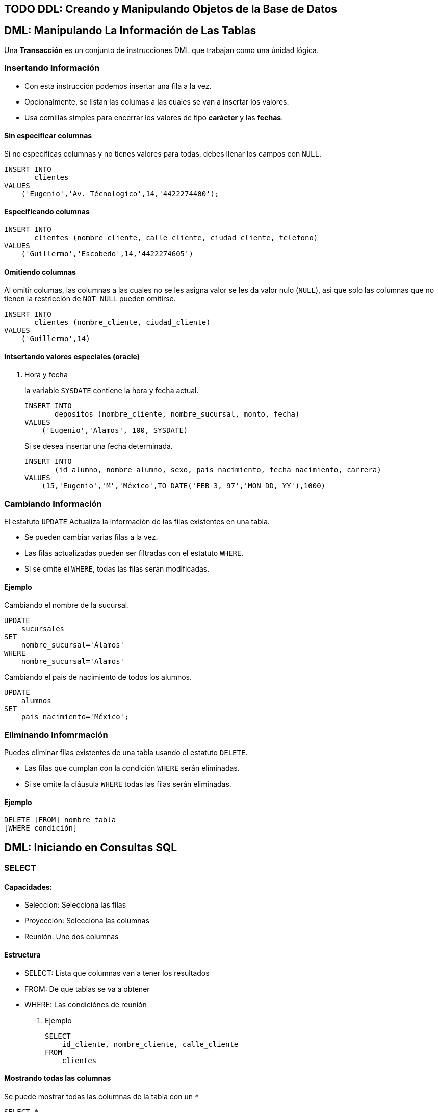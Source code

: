 

[[ddl-creando-y-manipulando-objetos-de-la-base-de-datos]]
== [.todo .TODO]#TODO# DDL: Creando y Manipulando Objetos de la Base de Datos

== DML: Manipulando La Información de Las Tablas

Una *Transacción* es un conjunto de instrucciones DML que trabajan como
una únidad lógica.

=== Insertando Información

* Con esta instrucción podemos insertar una fila a la vez.
* Opcionalmente, se listan las columas a las cuales se van a insertar
los valores.
* Usa comillas simples para encerrar los valores de tipo *carácter* y
las *fechas*.

==== Sin especificar columnas

Si no especificas columnas y no tienes valores para todas, debes llenar
los campos con `NULL`.

[source,sql]
----
INSERT INTO
       clientes
VALUES
    ('Eugenio','Av. Técnologico',14,'4422274400');
----

==== Especificando columnas

[source,sql]
----
INSERT INTO
       clientes (nombre_cliente, calle_cliente, ciudad_cliente, telefono)
VALUES
    ('Guillermo','Escobedo',14,'4422274605')
----

==== Omitiendo columnas

Al omitir columas, las columnas a las cuales no se les asigna valor se
les da valor nulo (`NULL`), asi que solo las columnas que no tienen la
restricción de `NOT NULL` pueden omitirse.

[source,sql]
----
INSERT INTO
       clientes (nombre_cliente, ciudad_cliente)
VALUES
    ('Guillermo',14)
----

==== Intsertando valores especiales (oracle)

. Hora y fecha
+
la variable `SYSDATE` contiene la hora y fecha actual.
+
[source,sql]
----
INSERT INTO
       depositos (nombre_cliente, nombre_sucursal, monto, fecha)
VALUES
    ('Eugenio','Alamos', 100, SYSDATE)
----
+
Si se desea insertar una fecha determinada.
+
[source,sql]
----
INSERT INTO
       (id_alumno, nombre_alumno, sexo, pais_nacimiento, fecha_nacimiento, carrera)
VALUES
    (15,'Eugenio','M','México',TO_DATE('FEB 3, 97','MON DD, YY'),1000)
----

=== Cambiando Información

El estatuto `UPDATE` Actualiza la información de las filas existentes en
una tabla.

* Se pueden cambiar varias filas a la vez.
* Las filas actualizadas pueden ser filtradas con el estatuto `WHERE`.
* Si se omite el `WHERE`, todas las filas serán modificadas.

==== Ejemplo

Cambiando el nombre de la sucursal.

[source,sql]
----
UPDATE
    sucursales
SET
    nombre_sucursal='Álamos'
WHERE
    nombre_sucursal='Alamos'
----

Cambiando el pais de nacimiento de todos los alumnos.

[source,sql]
----
UPDATE
    alumnos
SET
    pais_nacimiento='México';
----

=== Eliminando Infomrmación

Puedes eliminar filas existentes de una tabla usando el estatuto
`DELETE`.

* Las filas que cumplan con la condición `WHERE` serán eliminadas.
* Si se omite la cláusula `WHERE` todas las filas serán eliminadas.

==== Ejemplo

[source,sql]
----
DELETE [FROM] nombre_tabla
[WHERE condición]
----

== DML: Iniciando en Consultas SQL

=== SELECT

==== Capacidades:

* Selección: Selecciona las filas
* Proyección: Selecciona las columnas
* Reunión: Une dos columnas

==== Estructura

* SELECT: Lista que columnas van a tener los resultados
* FROM: De que tablas se va a obtener
* WHERE: Las condiciónes de reunión

. Ejemplo
+
[source,sql]
----
SELECT
    id_cliente, nombre_cliente, calle_cliente
FROM
    clientes
----

==== Mostrando todas las columnas

Se puede mostrar todas las columnas de la tabla con un `*`

[source,sql]
----
SELECT *
FROM
    clientes
----

[source,sql]
----
SELECT *
FROM
    employees, departments
----

[source,sql]
----
SELECT
    employees*
FROM
    employees
----

==== DISTINCT

Para mostrar solo los valores diferentes de las columnas usamos la
palabra reservada DISTINCT

[source,sql]
----
--Muestra solo los valores diferentes(unicos)
SELECT
    DISTINCT department_id
FROM
    employees
----

==== Alias

Podemos poner un alias a las columnas del resultado.

[source,sql]
----
SELECT
    salary AS "Salario Anual"
FROM
    employees
----

==== Expreciones

El `SELECT` puede contener expreciones con los operadores `+, -, * o /`.

[source,sql]
----
-- Podemos usar párentesís para cambiar la procedencia de los operadores
SELECT
    (salary+300)*12
FROM
    employees
----

==== Evaluación de valores nulos

En *Oracle*, la función `NVL` permite convertir un valor nulo a uno
válido

[source,sql]
----
-- NVL(columna,valor a dar a los nulos)
SELECT
    last_name,
    salary*12,
    NVL(commision_pct,0),
    NVL(hire_date,'2013-05-12'),
    NVL(phone_number, 'Sin telefono')
FROM
    employees
----

==== Concatenación de cadenas

Se pueden concatenar cadenas o columnas con el operador `|| o +`
(depende de el manejador)

[source,sql]
----
-- Nombre apellido
SELECT
    last_name||' '||first_name
FROM
    employees
----

=== WHERE

==== Capacidades

La cláusula `WHERE` permite filtar los resultados de vienen de la
cláusula `SELECT`, Esta es colocada despues de la cláusula `FROM`.

==== Estructura

[source,sql]
----
SELECT
    columas
FROM
    tablas
WHERE
    condiciones
----

. Ejemplo
+
[source,sql]
----
SELECT *
FROM
    employees
WHERE
    department_id = 60;
----

==== Cadenas de caracteres y fechas

* Los caracteres de tipo string y fechas son delimitados con comillas
simples.
* Son sensibles a Mayusculas.
* Las fechas son sensibles a un formato, para conocer este formato
podemos hacer.
+
[source,sql]
----
SELECT sysdate
FROM dual;
----
* Las fechas pueden requerir la función `TO_DATE` para ser utilizadas en
el `WHERE`.

==== Operadores de comparación

Se pueden usar los operadores de comparación \=, >,>\= y !=

[source,sql]
----
SELECT
    last_name, salary, commision_pct
FROM
    employees
WHERE
    commision_pct <= .2;
----

==== Operador BETWEEN

Este opreador se puede usar con cualquer tipo de dato y filtra entre dos
valores dados (inclusivo)

[source,sql]
----
SELECT
    last_name, salary
FROM
    employees
WHERE
    salary BETWEEN 1500 AND 25000;
----

==== Operador IN

Concuerda con cualquer valor contenido en la lista.
`IN(lista de valores)`

[source,sql]
----
SELECT
    last_name, salary, manager_id
FROM
    employees
WHERE
    manager_id IN (120, 123);
----

==== Operador LIKE

Sirve para hacer búsquedas con comodines de cadenas de caracteres.

* El símbolo `%` representa cero o varios caracteres.
* El símbolo `_` representa un cáracter.

[source,sql]
----
SELECT last_name
FROM employees
WHERE last_name LIKE 'S%';
----

Podemos combinar ambos patrones para concordar con una busqueda más
compleja.

==== Operador IS NULL

Se usa para buscar valores nulos.

[source,sql]
----
SELECT
    last_name, manager_id
FROM
    employees
WHERE
    manager_id IS NULL;
----

==== Operadores lógicos

Estos operadores pueden ser usados con los () para hacer busquedas más
específicas.

. Operador AND
+
[source,sql]
----
SELECT
    employee_id, last_name, job_id, salary
FROM
    employees
WHERE
    salary >= 1100
    AND job_id='SA_MAN'
----
. Operador OR
+
[source,sql]
----
SELECT
    employee_id, last_name, job_id, salary
FROM
    employees
WHERE
    salary >= 11000
    OR job_id='SA_MAN';
----
. Operador NOT
+
[source,sql]
----
SELECT
    employee_id, last_name, job_id, salary
FROM
    employees
WHERE
    job_id NOT IN ('HR_REP','MK_REP'
                  'SA_REP','PU_MAN');
----

=== ORDER BY

Esta cláusula nos permite ordenar las tablas de salida, puede ser

* `ASC` : de manera acendente.
* `DESC` : de manera decendente.

Esta clausula siempre debe estar al final, en la últma instrucción.

==== Decendente y Acentendente

Por defecto se ordena de manera acendente.

[source,sql]
----
SELECT
    last_name, salary*12, department_id, hire_date AS "Fecha de Contrato"
FROM
    employees
ORDER BY
      hire_date DESC;
----

En `ORDER BY` podemos ordenar llamando al alias de hire~date~
`ORDER BY "Fecha de Contrato" DESC;`.

==== Podemos ordenar múltiples columas en un orden

[source,sql]
----
SELECT
    last_name, salary*12, department_id depto, hire_date AS "Fecha de Contrato"
FROM
    employees
ORDER BY
      depto, hire_date;
----

==== Ordenando con columnas no proyectadas

[source,sql]
----
SELECT
    last_name, salary, department_id
FROM
    employees
ORDER BY
      job_id;
----

Podemos ordenar en base a columnas no proyectadas con el `SELECT`.

==== Ordenando con expresiones

[source,sql]
----
SELECT
    last_name, salary, department_id
FROM
    employees
ORDER BY
      salary*12;
----

Podemos usar expreciones para ordenar nuestras columnas.

== DML: Funciones Sobre Filas Individuales

* Manipulan unidades de dato.
* Varios argumentos, un valor de salida.
* Actuan sobre cada una de las filas regresadas.
* Regresan un resultado por fila.
* Pueden modificar tipos de dato.
* Pueden ser anidadas.
** `nombre_funcion (columna | expreción , [arg1,arg2,...])`

=== Funciones caracter

==== Case Conversion Function

Cambian las mayúsculas y minúsculas de cadenas de caracteres.

[cols=",",options="header",]
|===
|Función |Resultado
|`LOWER('SQL Course')` |sql course
|`UPPER('SQL Course')` |SQL COURSE
|`INITCAP('SQL Course')` |Sql Course
|===

[[ejemplo-4]]
==== Ejemplo

Si desconocemos cómo esta la información en la base de datos, nos
conviene convertir a minúsculas lo que obtenemos de la base de datos y
hacer la comparación.

[source,sql]
----
SELECT
    employee_id, last_name, department_id
FROM
    employee
WHERE
    LOWER(last_name) = 'king';
----

=== Funciones de manpulación de caracteres

Manipulan caracteres.

[cols=",",options="header",]
|===
|Función |Resultado
|`CONCAT('Good','String')` |GoodSrting
|`SUBSTR('String',1,3)` |Str
|`LENGTH('String')` |6
|`INSTR('String',r)` |3
|`LPAD(SALARY,10,'*')` |******500
|===

[[ejemplo-5]]
==== Ejemplo

[source,sql]
----
SELECT
    last_name, CONCAT(last_name,first_name), LENGTH(last_name), INSTR(last_name,'s')
FROM
    employees
WHERE
    SUBSTR(last_name, 2, 2) = 'ar';
----

Dando como resultado la tabla:

[cols=",,,",options="header",]
|===
|last~name~ |CONCAT(last~name~,first~name~) |LENGTH(last~name~)
|INSTR(last~name~,'s')
|Marke |MarkeSteven |6 |0

|Hartstein |HartsteinMichael |9 |5

|Vargas |VargasPeter |6 |6
|===

=== Funciones Númericas

[cols=",",options="header",]
|===
|Función |Resultado
|`ROUND(45.926,2)` |45,93
|`TRUNC(45.926,2)` |45.92
|`MOD(1600, 300)` |100
|===

=== Trabajando con Fechas

* Oracle almacena las fechas internamente en un formato númerico: siglo,
año, mes, día, horas, minutos, segundos.
* El formato por defecto en México es `DD/MM/YY`.
* `SYSDATE` es una función que retorna la fecha y hora de sistema.
* `DUAL` es una tabla comodín que se usa para ver `SYSDATE`.

==== Usando Funciones de Fecha

[cols=",",options="header",]
|===
|Función |Resultado
|`MONTHS_BETWEEN('01/09/95', '11/01/94')` |19.6774194
|`ADD_MONTHS('11/01/94',6)` |'11-JUL-94'
|`NEXT_DAY('01/09/95','Viernes')` |'08-SEP-95'
|`LAST_DAY('01/09/95')` |'30-SEP-95'
|`ROUND(TO_DATE('25/07/95'),'MONTH')` |'01/08/95'
|`ROUND(TO_DATE('25/07/95'),'YEAR')` |'01/01/96'
|`TRUNC(TO_DATE('25/07/95'),'MONTH')` |'01/07/96'
|`TRUNC(TO_DATE('25/07/95'),'YEAR')` |'01/01/95'
|===

*Nota*: Se debe de escribir en inglés el segundo argumento.

=== Conversión Implicita de Tipos de Datos

En asignaciones, Oracle puede convertir automáticamente.

[cols=",",options="header",]
|===
|De |A
|VARCHAR2 o CHAR |NUMERO
|VARCHAR2 o CHAR |FECHA
|NUMERO |VARCHAR2
|FECHA |VARCHAR2
|===

En evaluación de expresiones, Oracle puede convertir automáticamente.

[cols=",",options="header",]
|===
|De |A
|VARCHAR2 o CHAR |NUMERO
|VARCHAR2 o CHAR |FECHA
|===

=== Función TO~CHAR~ con Fechas

`TO_CHAR(fecha, 'formato')`

* El modelo de formato debe ser encerrado entre comillas simples y es
sensible a Mayúsculas.
* Puede Incluir cualquier elemento de formato válido de fecha.
* Puede utilizarse un *Fm* para remover blancos o ceros a la izquerda.

==== Modelos de formato para fechas

[cols=",",options="header",]
|===
|Modelo de formato |Significado
|YYYY |Año completo con números
|YEAR |Año completo en palabras
|MM |Mes en número
|MONTH |Nombre completo del mes
|D |Día númerico
|DY |Abreviación de 3 letras del nombre del día
|DAY |Nombre completo del día de la semana
|===

==== Ejemplos de formato

[cols=",",options="header",]
|===
|Modelo |resultado
|`HH24:MI:SS AM` |15:45:32 AM
|`DD "de" MONTH` |12 de Octubre
|`ddspth` |fourteenth
|===

==== Ejemplo de uso

[source,sql]
----
SELECT
    last_name,
    TO_CHAR(hire_date, 'DD Month YYYY') AS "Fecha de contratación"
FROM
    employees;
----

daria resultado a:

[cols=",",options="header",]
|===
|last~name~ |Fecha de contratación
|Grant |13 Enero 2000
|Whalen |17 Septiembre 1987
|===

=== Función TO~CHAR~ con Números

`TO_CHAR(número, 'formato')`

Se usan las siguientes tablas de formato:

[cols=",",]
|===
|`9` |Representa un número
|`0` |Fuerza un cero
|`$` |Muestra un signo de dólar
|`.` |Imprime un punto
|`,` |Imprime un indicador de miles
|===

[[ejemplo-6]]
==== Ejemplo

[source,sql]
----
SELECT
    first_name,
    TO_CHAR(salary, '$99,999') fmt_salary
FROM
    employees
WHERE
    UPPER(last_name) = 'KING';
----

[cols=",,",options="header",]
|===
|first~name~ |salary |fmt~salary~
|Steven |24000 |$24,000
|Janette |10000 |$10,000
|===

==== Funciones `TO_NUMBER` y `TO_DATE`

* Se usa la función `TO_NUMBER` para convertir cadenas de caracteres a
números con formato.
** `TO_NUMBER(caracter)`
* Se usa la función `TO_DATE` para convertir cadenas de caracteres a
fecha con formato.
** `TO_DATE(caracter[, 'modelo de fomato'])`

=== Función NVL

Convierte de un valor nulo a uno válido.

* Se puede usar con fecha, carácter y número.
* Los tipos de dato deben coincidir.

[[ejemplo-7]]
==== Ejemplo

[source,sql]
----
SELECT
    last_name,
    salary,
    commision_pct,
    (salary*12) + NVL(commision_pct*salary,0) AS "NVL",
    (salary*12) + (commision_pct*salary) "NULL"
From
    employees;
----

Que daria como resultado:

.Si no nos encargamos de los valores nulos, nuestra operación da valor
nulo.
[cols=",,,,",options="header",]
|===
|last~name~ |salary |commision~pct~ |NVL |NULL
|Grant |7000 |.15 |85050 |85050
|Jhonson |6200 |.1 |75020 |75020
|Taylor |3200 | |38400 |
|Fleaur |3100 | |37200 |
|===

=== Función DECODE

Facilita condiciones haciendo el trabajo de un `IF-THEN-ELSE`.

[source,sql]
----
DECODE (columna/expresión, condición 1, resultado 1
                           [condición 2, resultado 2, ...
                           , default])
----

[[ejemplo-8]]
==== Ejemplo

Con la consulta:

[source,sql]
----
SELECT
    job_id,
    salary,
    DECODE (SUBSTR(job_id, 4, 3),   'MAN', salary*1.20,
                                    'CLE', salary*1.15,
                                    'REP', salary*1.10,
                                           salary) AS "Salario Ajustado"
FROM
    employees;
----

Obtenemos la tabla:

[cols=",,",options="header",]
|===
|job~id~ |salary |Salario Ajustado
|SH~CLERK~ |2600 |2990
|AD~ASST~ |4400 |4400
|MK~MAN~ |13000 |15600
|HR~REP~ |6000 |6600
|AC~MGR~ |12000 |12000
|===

=== Anidando Funciones

* Las funciones sobre filas individuales pueden ser anidadas a cualquier
nivel.
* Las funciones anidadas son evaluadas del nivel más interno al más
externo.
** `F3(F2(F1(col,arg1),arg2),arg3)`

== DML: Obteniendo Información de Múltiples Tablas

=== ¿Qué es una reunión? (JOIN)

* Se usa para consultar información de múltiples tablas.
* La condición de reunión se escribe en la clausula `WHERE`.
* El número de condiciones depende de dos cosas:
** El número de tablas listadas en la clausula `FROM`
** De los atributos en común que tengan las tablas.
* Si las tablas solo tienen un solo atributo en común las condiciones
dependen del número de tablas.
** Sea latexmath:[$n$] el numero de de tablas en la clausula `FROM`.
** El número de condiciones de reunión serán latexmath:[$n-1$].

Ejemplo:

[source,sql]
----
SELECT
    tabla1.columna1,
    tabla2.columna1
FROM
    tabla1, tabla2
WHERE
    tabla1.columna_comun = tabla2.columna_comun;
----

==== Producto cartesiano

Se forma cuando:

* Se omite la condición de reunión.
* La condición de reunión es inválida.
* Todas las filas de la primer tabla se reúnen con todas las filas de la
segunda tabla.

Para evitar un producto cartesiano, siempre se debe incluir una
condición de reunión valida en el `WHERE`.

. Ejemplo
+
Si generamos un producto cartesiano de las tablas employees.last~name~
(107 Filas) y departmens.department~name~ (27 Filas) Obtenemos una tabla
resultante con 2849 filas ya que latexmath:[$107 \cdot 27 = 2849$],
dando una consulta seguramente incorrecta.

=== Tipos de reuniones

==== Equi join

Unimos dos tablas con un operador de igualdad, retornando solo las filas
que coinciden en ambas tablas.

[source,sql]
----
SELECT
    E.employee_id,
    E.last_name,
    E.department_id,
    D.department_name,
    D.location
FROM
    employees E, departments D
WHERE
    E.department_id = D.department_id;
----

. Uniendo más de dos tablas
+
[source,sql]
----
SELECT
    E.employee_id,
    E.last_name,
    E.department_id,
    D.department_name,
    D.location_id,
    L.city
FROM
    employees E, departmens D, locations L
WHERE
    E.department_id = D.department_id
    AND D.location_id = L.location_id;
----

==== Non-equi join

Usan operadores de comparación en lugar de los operadores de igualdad,
además de condiciones.

[source,sql]
----
SELECT
    E.last_name,
    E.salary,
    S.grade
FROM
    employees E, salary_grades S
WHERE
    E.salary BETWEEN S.low AND S.high;
----

==== Outer join

Se usan para ver las filas que usualmente no se muestran con las
condiciones de reunión (Como valores nulos).

* El simbolo del Outher join en oracle es (+), En otros manejadores
puede ser *.

[source,sql]
----
SELECT
    table1.column,
    table1.column
FROM
    table1, table2
WHERE
    table1.column(+) = table2.column;
----

==== Self join

Se usan para unir una tabla con ella misma, usando alias diferentes.

[source,sql]
----
SELECT
    E.last_name||' tabaja para '||J.last_name
FROM
    employees E, employees J
WHERE
    E.manager_id = J.manager_id;
----

== DML: Funciones de Agregación

=== Funciones de grupo

Operan en un conjunto de filas para dar resultados por grupo.

* Las funciones `MIN` y `MAX` pueden usarse con cualquer tipo de dato.
* Las funciones de grupo ignoran los valores nulos, por lo que es
necesario el uso de la función `NVL`.

Funciones de grupo:

* `COUNT` : Cuenta los elementos.
* `MAX` : El máximo elemento.
* `MIN` : El mínimo elemento.
* `AVG` : Promedio.
* `VARIANCE` : Varianza.
* `STDDEV` : Desviación estándar.

=== Funciones con Argumentos Númericos

Las funciones `AVR`, `SUM`, `MAX`, y `MIN` se pueden usar para datos
númericos.

[source,sql]
----
SELECT
    AVR(salary),
    SUM(salary),
    MAX(salary),
    MIN(salary)
FROM
    employees;
----

=== Función COUNT

`COUNT(*)` Retorna el número de filas de una columna.

[source,sql]
----
SELECT
    COUNT(*)
FROM
    employees;
----

Podemos contar los valores únicos.

[source,sql]
----
SELECT
    COUNT(DISTINCT last_name)
FROM
    employees;
----

=== Creando grupos de datos

Podemos dividir las filas de una columna en grupos más pequeños con la
cláusula `GROUP BY`.

* Si incluyes una función de grupo en la cláusula `SELECT`, *no* puedes
seleccionar los resultados individuales, a menos que la columna
individual aparezca en la cláusula `GROUP BY`, de lo contrario obtendras
un error.
* Usa la cláusula `WHERE` para pre-excluir las filas que no necesites,
antes de crear los grupos.
* No se pueden usar los alias de las columnas en la cláusula `GROUP BY`.
* Se pueden ordenar las columnas con la cáusula `ORDER BY`, que siempre
debe de ser la última cáusula.

[[ejemplo-10]]
==== Ejemplo

[source,sql]
----
SELECT
    departments_id,
    AVG(salary)
FROM
    employees
GROUP BY
    department_id;
----

También es posible agrupar usando multiples columnas.

==== Consultas Ilegales

* Cualquier columna o expreción en la lista del `SELECT`, que no se
encuentre en una función de grupo, debe de ir en la lista `GROUP BY`
* No puedes usar la cláusula `WHERE` para filtrar grupos, en ese caso
debes de usar la cláusula `HAVING`.

==== Cláusula HAVING

Los grupos que coincidan con la condición `HAVING` serán mostrados.

[source,sql]
----
-- Estructura --
SELECT
    column, función_de_grupo(column)
FROM
    table
[WHERE
    condition]
[GROUP BY
    agrupar_por_expresión]
[HAVING
    condición]
[ORDER BY
    column]
----

. Ejemplo
+
[source,sql]
----
SELECT
    department_name AS "Departamento",
    sum(salary) AS "Nomina Total"
FROM
    employees E, departments D
WHERE
    E.department_id = D.department_id
GROUP BY
    department_name
HAVING
    sum(salary) < 1500
ORDER BY
    "Nomina Total";
----

== DML: Subconsultas

Permiten ejecutar una consulta más pequeña dentro de una consulta.

Guia para el uso de las subconsultas:

* Siempre deben de ir encerradas entre parentesís.
* Se deben de ubicar el lado *derecho* del operador de comparación.
* No agregar la cláusula `ORDER BY` dentro de una subconsulta.
* Usar operadores sobre filas individuales con subconsultas que regresen
filas individuales.
* Usar operadores sobre múltiples filas con subconsultas que regresen
múltiples filas.

=== Subconsultas de Una Sola Fila

* Regresan una sola fila.
* Usan operadores de comparación sobre filas individuales.

[[ejemplo-12]]
==== Ejemplo

[source,sql]
----
SELECT
    last_name||' '||first_name AS "Empleado",
    job_id,
    salary
FROM
    employees
WHERE
    job_id =    (SELECT
                    job_id,
                FROM
                    employees
                WHERE
                    employee_id = 103)
    AND salary >    (SELECT
                        salary
                    FROM
                        employees
                    WHERE
                        employee_id = 203);
----

=== Subconsultas de Múltiples filas

* Regresan más de una sola fila.
* Usan comparaciones de comparación sobre múltiples filas.

Operadores de comparación en Múltiples columas:

[cols=",",options="header",]
|===
|Operador |Descripción
|`IN` |Igual a cualquer elemento de la lista

|`ANY` |Compara el valor con cada uno de los valores que retorna la
consulta

|`ALL` |Compara el valor con todos los valores dados por la subconsulta
|===

[[ejemplo-13]]
==== Ejemplo

[source,sql]
----
SELECT
    employee_id,
    last_name,
    job_id,
    salary
FROM
    employees
WHERE
    salary < ANY (
                SELECT
                    salary
                FROM
                    employees
                WHERE
                    job_id LIKE '%_REP')
    AND job_id NOT LIKE '%_REP'
ORDER BY
    salary;
----

=== Subconsultas de múltiples columnas

La consulta principal compara con los valores de una subconsulta que
devuelve múltiples filas y columas.

[[ejemplo-14]]
==== Ejemplo

Muestra el apellido, la fecha de contratación, el salario y el número de
departamento de cualquier empleado que coincida en fecha de contratación
y salario con cualquier subordinado del empleado 100.

[source,sql]
----
SELECT
    last_name,
    hire_date,
    salary,
    department_id
FROM
    employees
WHERE
    (hire_date, salary) IN (SELECT
                                hire_date,
                                salary
                            FROM
                                employees
                            WHERE
                                manager_id=100)
ORDER BY
    last_name;
----

==== Subconsultas en la cáusula FROM

Se pueden hacer subconsultas en la cláusula `FROM`, esto lleva a la
creación de una tabla temporal en el buffer.

[source,sql]
----
SELECT
    a.last_name,
    a.salary
    a.department_id,
    b.salavg
FROM
    employees a,    (SELECT
                        department_id,
                        AVG(salary) salavg
                    FROM
                        employees
                    GROUP BY
                        department_id) b
WHERE
    a.department_id = b.department_id
    AND a.salary > b.salavg;
----

== DML: Creando y Manipulando Objetos de la Base de Datos

=== Creando una tabla usando consultas

Si el manejador tiene la opción de copiado masivo de datos (_Bulk
Copy_), es posible crear tablas (temporales o permanentes) al momento de
realizar una consulta.

==== Ejemplo: Creando tablas permanentes

[source,sql]
----
SELECT
    * INTO depto100
FROM
    employees
WHERE
   department_id = 100;
----

==== Ejemplo: Creando tablas temporales

[source,sql]
----
SELECT
    * INTO #depto100
FROM
    employees
WHERE
    department_id = 100;
----

=== Creando una tabla usando Subconsultas

Una tabla puede ser llenada combinando la cláusula `CREATE TABLE` y una
subconsulta.

* Si especificas columas, debes de hacer coincidir el número de columas
definidas con las columas regresadas por la subconsulta.
* Se definen nombres de consultas y valores

[[ejemplo-15]]
==== Ejemplo

[source,sql]
----
CREATE TABLE depto30 AS
    (SELECT
        employee_id empno,
        last_name,
        first_name
        salary*12 salanual,
        hire_date hiredate
    FROM
        employees
    WHERE
        department_id = 30);
----

=== Vistas

Es un objeto de la Base de Datos que es una representación lógica de
subconjuntos de datos de una o más tablas.

==== ¿Por qué vistas?

* Para restringir el acceso a ciertos objetos de la base de datos.
* Para simplificar consultas complejas.
* Para permitir independencia de datos.
* Para personalizar la forma en que se muestran los mismos datos según
la necesidad de cada tipo de usuario.

==== Estructura de las vistas

* Se incluye una subconsulta en el esta `CREATE VIEW`
* La subconsulta puede contener sintaxis compleja, incluyendo _joins_,
subconsultas y grupos.
* La subconsulta *no* debe contener la cláusula `ORDER BY`.

[source,sql]
----
CREATE [OR REPLACE] [FORCE|NONFORCE] VIEW view
       [(alias[,alias]...)]
AS subconsulta
[WITH CHECK OPTION [CONSTRAINT restricción]]
[WITH READ ONLY]
----

==== Creando vistas

Crea una vista, `EMPVU10`, que contenga los detalles de los empleados
del departamento 90.

[source,sql]
----
CREATE VIEW vw_emp90
AS
    SELECT
        employee_id,
        last_name,
        job_id
    FROM
        employees
    WHERE
        department_id = 90;
----

Puedes describir la estructura de la vista usando el comando `DESCRIBE`.

[source,sql]
----
DESCRIBE vw_emp90
----

==== Tipos de vistas

[cols=",,",options="header",]
|===
|caracteristicas |vistas simples |vistas complejas
|Número de tablas |Una |Una o más
|Contiene funciones |No |Si
|Contiene Grupos de datos |No |Si
|DML a través de la vista |Si |No siempre
|===

==== Modificando una Vista

== DML: Producir impresiones legibles con SQL*Plus

=== Posibilidades de edición

* SQL*Plus almacena un buffer con la última sentencia SQL introducida.
* Esta sentencia puede ser recuperada para ejecutarla de nuevo con los
comandos
** `RUN` Visualiza la sentencia antes de ejecutarla.
** `/` Ejecuta la sentencia sin visualizarla.
* También podemos editar la sentencia SQL mediante un editor en línea.
** `APPEND texto` Añade texto al final de la linea.
** `CHANGE/fuente/destino` Cambia 'fuente' por 'destino'.
*** `CHANGE/texto` Quita 'texto' de una linea.
** `CLEAR BUFFER` borra el buffer.
** `INPUT` inserta una o más lineas.
* Podemos acceder desde el editor del sistema operativo al buffer.
** Necesitamos definir la variable `define_editor` Ej.
`define_editor=vim`
** Accedemos al buffer con el comando `edit`.

=== Archivos SPOOL y SQL

* SQL*Plus considera dos tipos de archivos, SPOOL y de comandos.
** Un archivo SPOOL almacena los comandos y resultados de una o varias
consultas.
*** `SPOOL archivo` Iniciamos SPOOL indicando el nombre del archivo de
salida.
*** `SPOOL OUT` Manda el archivo SPOOL a la impresora.
*** `SPOOL OOF` Cierra el archivo SPOOL.
*** `EXIT` Al salir de la sección se cierran los archivos SPOOL.
** Los archivos de comando almacenan instrucciones SQL y tiene de
exención `.sql`.
*** Para editarlo se usa el comando `EDIT`.
*** Para ejecutarlo se usa el comando `START archivo` o `@archivo`.

=== Variables de sustitución

* SQL*PLUS puede utilizar el `&` para guardar valores temporalmente.
** Pueden ser predefinidas con los comandos:
*** `ACEPT` Lee la linea de entrada y la almacena en una variable.
*** `DEFINE` Crea y asigna el valor en una variable.
** Estas variables pueden ser usadas de manera interactivamente en el
`WHERE`.
*** Alterar títulos.
*** Obtener valores de entrada.
*** Valores de paso, Tomar valores de una secuencia SQL a otra.
*** Ejemplo:
+
[source,sql]
----
SQL> SELECT empno, ename, sal, depto
FROM emp
WHERE empno = &employee_num;

Enter value for employee_num: 7369

EMPNO ENAME SAL  DEPTNO
----- ----- --- --------
7369  SMITH 800       20

SQL> define oficio=Analista
SQL> define tabla=emp
SQL> select nombre,job from &tabla where job='&oficio';
old   1: select nombre, oficio from &tabla where oficio='&oficio'
new   1: select nombre, oficio from emp where oficio='Analista'
----

=== Comando `SET VERIFY`

* Se usa para confirmar los cambios de las sentencias SQL.
** Obliga a SQL*PLUS a desplegar el valor de las variables antes y
despues de reemplazar.
+
[source,sql]
----
SQL> SET VERIFY ON
SQL> SELECT empno, ename, sal, deptno
   2 FROM emp
   3 WHERE empno= &employee_num;

Enter value for employee_num: 7369

Old  3: WHERE empno=&employee_num
New  3: WHERE empno=7369
----

=== Doble && para la sustitución de variables

* Se puede utilizar para la sustitución de variables
** Solo es una sustitución de un solo uso, después volverá a ser el
anterior

[source,example]
----
SQL> SELECT empno, ename, job, &&column_name
FROM emp
ORDER BY &colum_name

Enter value for colum_name: deptno

EMPNO ENAME  JOB      DEPTNO
----- ------ -------------- ------
 7839 KING  PRESIDENT         10
 7782 CLARK  MANAGER    10
 7934 MILLER CLERK    10
----

=== Definiendo variables de usuario

* Se pueden predefinir variables de usuario antes de ejecutar una
sentencia.
** `DEFINE variable=value` Crea una variable tipo CHAR y le asigna un
valor.
** `DEFINE variable` Despliega una variable, su valor y su tipo de dato.
** `DEFINE` Despliega todas las variables de usuario y su información
** `ACCEPT` Lee a una linea de entrada del usuario y almacena la
variable.

==== Comando `ACCEPT`

* Explícitamente define una variable de tipo NUMBER o DATE.
* Oculta la entrada del usuario por razones de seguridad.
* `ACCEPT varibale [datatype] [FORMAT format] [PROMPT text] [HIDE]`
** Variable: el nombre de la variable que almacena el valor.
** DATATYPE: Puede ser NUMBER, CHAR o DATE.
** FORMAT: Especifica el formato, por ejemplo A10, 9,999.
** PROMPT: text, es el texto que se despliega antes de que el usuario
introduzca el valor.
** HIDE: Oculta el valor que introduce el usuario.
+
[source,example]
----
ACCEPT p_dept PROMPT ‘Provide the department name:’
SELECT *
FROM dept
WHERE dname = UPPER(‘&p_dept’)

Provide the department name: Sales

DEPTNO DNAME LOC
------ ---------- -------
    30 SALES CHICAGO
----

==== Comandos `DEFINE` y `UNDEFINE`

* Las variables son definidas hasta que:
** Se use el comando `UNDEFINE`.
** Salga de SQL*PLUS.
** Se modifica el archivo *login.sql* para que cada variable sea creada
al iniciar.
** Ejemplo:
*** Se crea una variable para almacenar el nombre del departamento.
+
[source,example]
----
SQL> DEFINE deptname=sales
SQL> DEFINE deptname
DEFINE deptname   = “sales”(CHAR)
----
*** Se crea la variable deptname, y la sentencia despliega.
+
[source,example]
----
SQL> SELECT *
FROM dept
WHERE dname = UPPER(‘&deptname’);

DEPTNO DNAME  LOC
------ ------ -------
    30 SALES  CHICAGO
----
*** Para borrar la variable definida, se usa `UNDEFINE`.
+
[source,example]
----
SQL> UNDEFINE deptname
SQL> DEFINE deptname
Symbol deptname is UNDEFINE.
----

=== Personalizando el ambiente de SQL*PLUS

* Se usan los comandos `SET` para controlar la sesión actual.
** `SET system_variable value`
* Se pueden verificar los contenidos de las variables con `SHOW`.
+
[source,example]
----
SQL> SET ECHO ON
SQL> SHOW ECHO
echo ON
----
* Para poder mostrar todos los valores del comando `SET` se usa
`SHOW ALL`.
* El archivo *login.sql* contiene todos los comandos SQL y `SET` con
valores standard.

=== Comandos para dar formato SQL*Plus

* `COL[UMN] {clumn option}` controla el formato de las columnas.
* `TITI[tle] {text OFF/ON}` Especifica un titulo para cada página del
reporte.
* `BTI[TLE] {text OFF/ON}` Especifica un pie de página para el reporte.
* `BRE[AK] {ON report_element}` Suprime valores duplicados y selecciona
filas de datos con avances de linea.
+
____
Todos los comandos de formato siguen teniendo efecto hasta al final de
la sesión
____

==== El comando `COLUMN`

Opciones:

* `CLE[AR]` Borra el formato de cualquer columna.
* `FOR[MAT] format`
* `HEA[DING] text` Fija el titulo en la columna.
* `JUS[TIFY] {align}` Justifica el titulo de la columna ya sea
izquierda, centro o derecha.
* `NOPRI[INT]` Oculta la columna.
* `NUL[L] text` Especifica el texto que se desplegará para los valores
`NULL`.
* `PRI[NT]` Muestra la columna.
* `TRU[NCATED]` Trunca la secuencia en el extremo de la primera linea
del informe.
* `WRA[PED]` Cambia el final de la palabra a la siguiente linea.

Para realizar ajustes actuales para las columnas, se usan:

* `COL[UMN] column` Despliega el valor de la columna especificada.
* `COL[UMN]` Despliega el valor de todas las columnas.
* `COL[UMN] column CLEAR` Quita ajustes para la columna especifica.
* `CLE[AR] COL[UMN]` Quita ajustes para todas las columnas.

. Ejemplo
.. Crear títulos para las columnas
+
[source,sql]
----
COLUMN ename HEADING ‘Employee|Name’ FORMAT A15
COLUMN sal JUSTIFY LEFT FORMAT $99,990.00
COLUMN mgr FORMAT 999999999 NULL ‘No manager’

Select ename,sal,mgr from emp;

----
.. Despliega el valor actual para el nombre.
+
[source,sql]
----
COLUMN ename
----

==== Comandos `TITLE` y `BTITLE`

* Formato para títulos y Pie de página.
** `TI[TLE] [text|OFF|ON]`.
* Especificar el título del reporte.
** `SQL> TTITLE ‘Salary|Report’`.
* Especificar el pie de página.
** `SQL> BTITLE ‘Confidential’`.
* Se usa la `|` (barra vertical) para separar el titulo en varias
lineas.

==== Comando `BREAK`

* Elimina las filas duplicadas.
* Para suprimir los duplicados.
** `SQL> BREAK ON ename ON job`.
* Para seleccionar un grupo de filas.
** `SQL> BREAK ON ename SKIP 4 ON job SKIP 2`
* se puede usar el comando para seleccionar un grupo de filas y eliminar
valores duplicados.
* Sintaxis:
** `BREAK on column [|alias|row] [skip n|dup|page] on … [on report]`
** Donde:
*** `page` - Cambia a una pagina nueva cuando el valor de `BREAK`
cambia.
*** `skip n` - Salta n número de llenas cuando el valor de `BREAK`
cambia y puede ser activado con:
**** `Column`.
**** `Row`.
**** `Page`.
**** `Report`.
*** `Duplicate` - Despliega los valores duplicados.
* Para limpiar todos los valores de `BREAK` se utiliza el comando
`CLEAR`.

==== Crear un fichero FLAT (plano)

* Para mover datos entre diverso software a veces es necesario utilizar
un archivo FLAT.
** FLAT = Un archivo sin caracteres de escape, títulos o caracteres
adicionales.
* Para lograr un archivo FLAT se utilizan los siguientes `SET`.
+
[source,sql]
----
SET NEWPAGE 0
SET SPACE 0
SET LINESIZE 80
SET PAGESIZE 0
SET ECHO OFF
SET FEEDBACK OFF
SET HEADING OFF
----

==== Lineas de comandos SQL*PLUS

== Crear y administrar tablas que incluyan _constraints_

=== Integridad de los datos

* El objetivo en cuanto integridad es proteger la base de datos contra
operaciones que puedan traer inconsistencias en los datos.
* Integridad de datos:
** Es el grado en el cual los datos son correctos.
** Cuando una base de datos contiene errores pierde integridad.
** Garantiza que los datos en una base de datos se adhieran a un sistema
de reglas predefinidas.
* Reglas de integridad
** Integridad de la entidad:
*** Mantiene los datos dentro de una entidad.
** Integridad referencial:
*** Mantiene los datos entre tablas.
** integridad de la columna:
*** Valores que contienen constantes el formato de datos definidos.
** Integridad definida por el usuario:
*** Los datos almacenados en la base de datos deben de seguir las reglas
de negocios.

=== Tipos de integridad

Las siguientes reglas se aplican a tablas y permiten hacer cumplir
diversos tipos de integridad de datos.

* `NULLs`
** Es una regla definida en una columna que permite que un dato contenga
un `NULL`.
* `UNIQUE COLUMN VALUES`
** Es una regla definida en una columna que permite que haya una valor
único por columna.
* `PRIMARY KEY VALUES`
** Es una regla definida en una columna para identificar únicamente a
una fila en una tabla.
* `REFERENCIAL INTEGRITY`
** Es una regla definida en una columna que permite que el `insert` o el
`update` de registros para que solamente si el valor de la columna o
sistema de columnas empareja un valor en una columna de una tabla
relacionada.
** Hay otras reglas que se relacionan con la integridad referencial:
*** `RESTRICT`
**** Regla que rechaza la actualización o eliminación de datos
referidos.
*** `SET TO NULL`
**** Cuando los datos referidos son actualizados o borrados, todos se
fijan a un valor default.
*** `CASCADE`
**** Cuando los datos referidos son actualizados, todos los datos
dependientes asociados son correspondientemente actualizados.
*** `COMPLEX INTEGRITY CHEKING`
**** Una regla definida por el usuario para una columna que permite
`inserts`, `update`, `delete` de registros basados en el valor que
contiene para la columna.

=== Tipos de constraints

Oracle soporta los siguientes constraints de integridad:

* `NOT NULL`
** Especifica que una columna no puede contener valores nulos.
* `UNIQUE`
** Asegura que los valores de una columna no pueden ser iguales.
* `PRIMARY KEY`
** Asegura que cada registro de la tabla debe contener una entrada que
distinga únicamente a la fila de cualquier otra fila.
* `FOREGIN KEY`
** Se asegura que cada fila en una tabla pueda tener una relación a los
datos en otra tabla.
** pag 4
